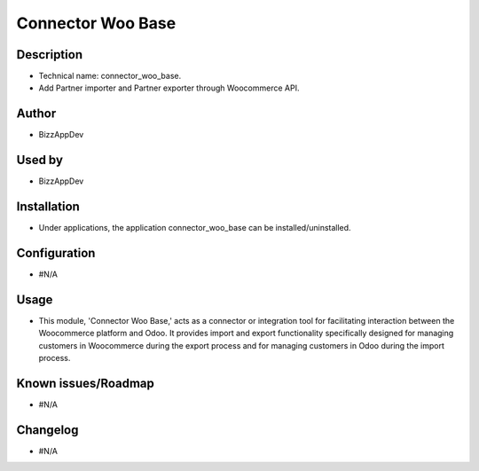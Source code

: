**Connector Woo Base**
======================

**Description**
***************

* Technical name: connector_woo_base.
* Add Partner importer and Partner exporter through Woocommerce API.


**Author**
**********

* BizzAppDev


**Used by**
***********

* BizzAppDev


**Installation**
****************

* Under applications, the application connector_woo_base can be installed/uninstalled.


**Configuration**
*****************

* #N/A


**Usage**
*********

* This module, 'Connector Woo Base,' acts as a connector or integration tool for facilitating interaction between the Woocommerce platform and Odoo. It provides import and export functionality specifically designed for managing customers in Woocommerce during the export process and for managing customers in Odoo during the import process.

**Known issues/Roadmap**
************************

* #N/A


**Changelog**
*************

* #N/A
